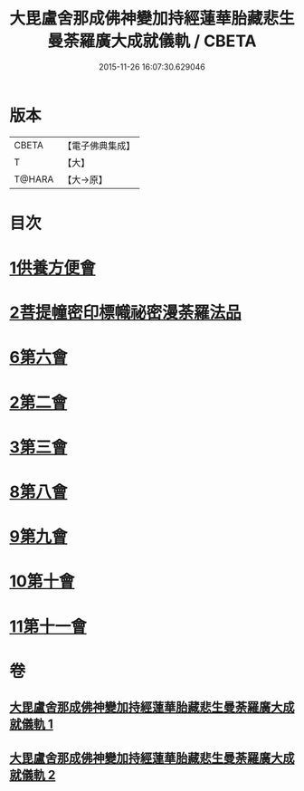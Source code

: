 #+TITLE: 大毘盧舍那成佛神變加持經蓮華胎藏悲生曼荼羅廣大成就儀軌 / CBETA
#+DATE: 2015-11-26 16:07:30.629046
* 版本
 |     CBETA|【電子佛典集成】|
 |         T|【大】     |
 |    T@HARA|【大→原】   |

* 目次
* [[file:KR6j0009_001.txt::001-0127b7][1供養方便會]]
* [[file:KR6j0009_001.txt::0129a17][2菩提幢密印標幟祕密漫荼羅法品]]
* [[file:KR6j0009_001.txt::0132a18][6第六會]]
* [[file:KR6j0009_001.txt::0132c16][2第二會]]
* [[file:KR6j0009_001.txt::0133a15][3第三會]]
* [[file:KR6j0009_001.txt::0133c29][8第八會]]
* [[file:KR6j0009_001.txt::0134b22][9第九會]]
* [[file:KR6j0009_002.txt::002-0135a18][10第十會]]
* [[file:KR6j0009_002.txt::0135b18][11第十一會]]
* 卷
** [[file:KR6j0009_001.txt][大毘盧舍那成佛神變加持經蓮華胎藏悲生曼荼羅廣大成就儀軌 1]]
** [[file:KR6j0009_002.txt][大毘盧舍那成佛神變加持經蓮華胎藏悲生曼荼羅廣大成就儀軌 2]]
